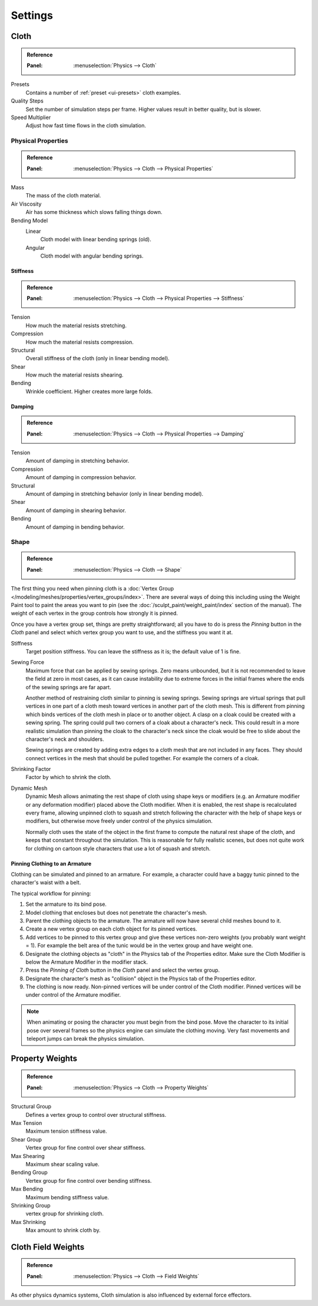 .. _bpy.types.ClothSettings:

********
Settings
********

Cloth
=====

.. admonition:: Reference
   :class: refbox

   :Panel:     :menuselection:`Physics --> Cloth`

Presets
   Contains a number of :ref:`preset <ui-presets>` cloth examples.
Quality Steps
   Set the number of simulation steps per frame. Higher values result in better quality, but is slower.
Speed Multiplier
   Adjust how fast time flows in the cloth simulation.


Physical Properties
-------------------

.. admonition:: Reference
   :class: refbox

   :Panel:     :menuselection:`Physics --> Cloth --> Physical Properties`

Mass
   The mass of the cloth material.
Air Viscosity
   Air has some thickness which slows falling things down.
Bending Model
   Linear
      Cloth model with linear bending springs (old).
   Angular
      Cloth model with angular bending springs.


Stiffness
^^^^^^^^^

.. admonition:: Reference
   :class: refbox

   :Panel:     :menuselection:`Physics --> Cloth --> Physical Properties --> Stiffness`

Tension
   How much the material resists stretching.
Compression
   How much the material resists compression.
Structural
   Overall stiffness of the cloth (only in linear bending model).
Shear
   How much the material resists shearing.
Bending
   Wrinkle coefficient. Higher creates more large folds.


Damping
^^^^^^^

.. admonition:: Reference
   :class: refbox

   :Panel:     :menuselection:`Physics --> Cloth --> Physical Properties --> Damping`

Tension
   Amount of damping in stretching behavior.
Compression
   Amount of damping in compression behavior.
Structural
   Amount of damping in stretching behavior (only in linear bending model).
Shear
   Amount of damping in shearing behavior.
Bending
   Amount of damping in bending behavior.


Shape
-----

.. admonition:: Reference
   :class: refbox

   :Panel:     :menuselection:`Physics --> Cloth --> Shape`

The first thing you need when pinning cloth is
a :doc:`Vertex Group </modeling/meshes/properties/vertex_groups/index>`.
There are several ways of doing this including using the Weight Paint tool to paint the areas you want to pin
(see the :doc:`/sculpt_paint/weight_paint/index` section of the manual).
The weight of each vertex in the group controls how strongly it is pinned.

.. TODO2.8:
   .. figure:: /images/physics_cloth_settings_cloth-settings_pinning.png

      Cloth pinning.

Once you have a vertex group set, things are pretty straightforward; all you have to do is
press the *Pinning* button in the *Cloth* panel and select which
vertex group you want to use, and the stiffness you want it at.

Stiffness
   Target position stiffness. You can leave the stiffness as it is; the default value of 1 is fine.

Sewing Force
   Maximum force that can be applied by sewing springs. Zero means unbounded, but it is not
   recommended to leave the field at zero in most cases, as it can cause instability due to
   extreme forces in the initial frames where the ends of the sewing springs are far apart.

   Another method of restraining cloth similar to pinning is sewing springs.
   Sewing springs are virtual springs that pull vertices in one part of
   a cloth mesh toward vertices in another part of the cloth mesh.
   This is different from pinning which binds vertices of the cloth mesh in place or to another object.
   A clasp on a cloak could be created with a sewing spring.
   The spring could pull two corners of a cloak about a character's neck.
   This could result in a more realistic simulation than pinning the cloak to
   the character's neck since the cloak would be free to slide about the character's neck and shoulders.

   Sewing springs are created by adding extra edges to a cloth mesh that are not included in any faces.
   They should connect vertices in the mesh that should be pulled together.
   For example the corners of a cloak.

Shrinking Factor
   Factor by which to shrink the cloth.

Dynamic Mesh
   Dynamic Mesh allows animating the rest shape of cloth using shape keys or
   modifiers (e.g. an Armature modifier or any deformation modifier) placed above the Cloth modifier.
   When it is enabled, the rest shape is recalculated every frame, allowing unpinned
   cloth to squash and stretch following the character with the help of shape keys or modifiers, but
   otherwise move freely under control of the physics simulation.

   Normally cloth uses the state of the object in the first frame to compute
   the natural rest shape of the cloth, and keeps that constant throughout the simulation.
   This is reasonable for fully realistic scenes, but does not quite work for clothing
   on cartoon style characters that use a lot of squash and stretch.


Pinning Clothing to an Armature
^^^^^^^^^^^^^^^^^^^^^^^^^^^^^^^

Clothing can be simulated and pinned to an armature.
For example, a character could have a baggy tunic pinned to the character's waist with a belt.

The typical workflow for pinning:

#. Set the armature to its bind pose.
#. Model clothing that encloses but does not penetrate the character's mesh.
#. Parent the clothing objects to the armature. The armature will now have several child meshes bound to it.
#. Create a new vertex group on each cloth object for its pinned vertices.
#. Add vertices to be pinned to this vertex group and give these vertices non-zero weights
   (you probably want weight = 1).
   For example the belt area of the tunic would be in the vertex group and have weight one.
#. Designate the clothing objects as "cloth" in the Physics tab of the Properties editor.
   Make sure the Cloth Modifier is below the Armature Modifier in the modifier stack.
#. Press the *Pinning of Cloth* button in the *Cloth* panel and select the vertex group.
#. Designate the character's mesh as "collision" object in the Physics tab of the Properties editor.
#. The clothing is now ready. Non-pinned vertices will be under control of the Cloth modifier.
   Pinned vertices will be under control of the Armature modifier.

.. note::

   When animating or posing the character you must begin from the bind pose.
   Move the character to its initial pose over several frames so the physics engine can simulate the clothing moving.
   Very fast movements and teleport jumps can break the physics simulation.

.. Note that if you move the cloth object ''after'' you have already run some simulations,
   you must unprotect and clear the cache; otherwise, Blender will use the position of
   the current/cached mesh's vertices when trying to represent where they are.
   Editing the shape of the mesh, after simulation, is also discussed below.
   You may disable the cloth and edit the mesh as a normal mesh editing process.
   This is jumping ahead and not clear and not true at this point.
   --[[User:Roger|Roger]] 18:42, 27 April 2008 (UTC)

   Finally, use the Timeline editor Play button,
   or press :kbd:`Alt-A` in the 3D View to run the simulation.
   Your cloth will fall and interact with Deflection objects as it would in the real world.

.. This is jumping ahead and not clear and not true at this point.
   --[[User:Roger|Roger]] 18:42, 27 April 2008 (UTC)


Property Weights
================

.. admonition:: Reference
   :class: refbox

   :Panel:     :menuselection:`Physics --> Cloth --> Property Weights`

Structural Group
   Defines a vertex group to control over structural stiffness.
Max Tension
   Maximum tension stiffness value.

Shear Group
   Vertex group for fine control over shear stiffness.
Max Shearing
   Maximum shear scaling value.

Bending Group
   Vertex group for fine control over bending stiffness.
Max Bending
   Maximum bending stiffness value.

Shrinking Group
   vertex group for shrinking cloth.
Max Shrinking
   Max amount to shrink cloth by.


Cloth Field Weights
===================

.. admonition:: Reference
   :class: refbox

   :Panel:     :menuselection:`Physics --> Cloth --> Field Weights`

As other physics dynamics systems, Cloth simulation is also influenced by external force effectors.
